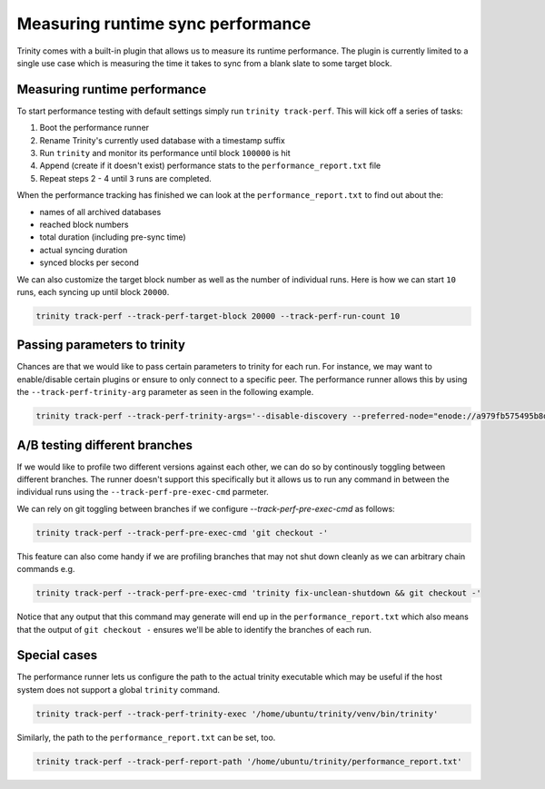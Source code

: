 Measuring runtime sync performance
==================================

Trinity comes with a built-in plugin that allows us to measure its runtime performance.
The plugin is currently limited to a single use case which is measuring the time it takes to
sync from a blank slate to some target block.


Measuring runtime performance
~~~~~~~~~~~~~~~~~~~~~~~~~~~~~

To start performance testing with default settings simply run ``trinity track-perf``. This will
kick off a series of tasks:

1. Boot the performance runner
2. Rename Trinity's currently used database with a timestamp suffix
3. Run ``trinity`` and monitor its performance until block ``100000`` is hit
4. Append (create if it doesn't exist) performance stats to the ``performance_report.txt`` file
5. Repeat steps 2 - 4 until ``3`` runs are completed.


When the performance tracking has finished we can look at the ``performance_report.txt`` to
find out about the:

- names of all archived databases
- reached block numbers
- total duration (including pre-sync time)
- actual syncing duration
- synced blocks per second


We can also customize the target block number as well as the number of individual runs. Here is
how we can start ``10`` runs, each syncing up until block ``20000``.

.. code-block:: shell

  trinity track-perf --track-perf-target-block 20000 --track-perf-run-count 10


Passing parameters to trinity
~~~~~~~~~~~~~~~~~~~~~~~~~~~~~~

Chances are that we would like to pass certain parameters to trinity for each run. For instance,
we may want to enable/disable certain plugins or ensure to only connect to a specific peer.
The performance runner allows this by using the ``--track-perf-trinity-arg`` parameter as seen in
the following example.

.. code-block:: shell

  trinity track-perf --track-perf-trinity-args='--disable-discovery --preferred-node="enode://a979fb575495b8d6db44f750317d0f4622bf4c2aa3365d6af7c284339968eef29b69ad0dce72a4d8db5ebb4968de0e3bec910127f134779fbcb0cb6d3331163c@52.16.188.185:30303" --max-peers 1'


A/B testing different branches
~~~~~~~~~~~~~~~~~~~~~~~~~~~~~~

If we would like to profile two different versions against each other, we can do so by continously
toggling between different branches. The runner doesn't support this specifically but it allows us
to run any command in between the individual runs using the ``--track-perf-pre-exec-cmd`` parmeter.

We can rely on git toggling between branches if we configure `--track-perf-pre-exec-cmd` as
follows:

.. code-block:: shell

  trinity track-perf --track-perf-pre-exec-cmd 'git checkout -'

This feature can also come handy if we are profiling branches that may not shut down cleanly as we
can arbitrary chain commands e.g.

.. code-block:: shell

  trinity track-perf --track-perf-pre-exec-cmd 'trinity fix-unclean-shutdown && git checkout -'

Notice that any output that this command may generate will end up in the ``performance_report.txt``
which also means that the output of ``git checkout -`` ensures we'll be able to identify the branches
of each run.

Special cases
~~~~~~~~~~~~~

The performance runner lets us configure the path to the actual trinity executable which may be
useful if the host system does not support a global ``trinity`` command.

.. code-block:: shell

  trinity track-perf --track-perf-trinity-exec '/home/ubuntu/trinity/venv/bin/trinity'

Similarly, the path to the ``performance_report.txt`` can be set, too.

.. code-block:: shell

  trinity track-perf --track-perf-report-path '/home/ubuntu/trinity/performance_report.txt'

